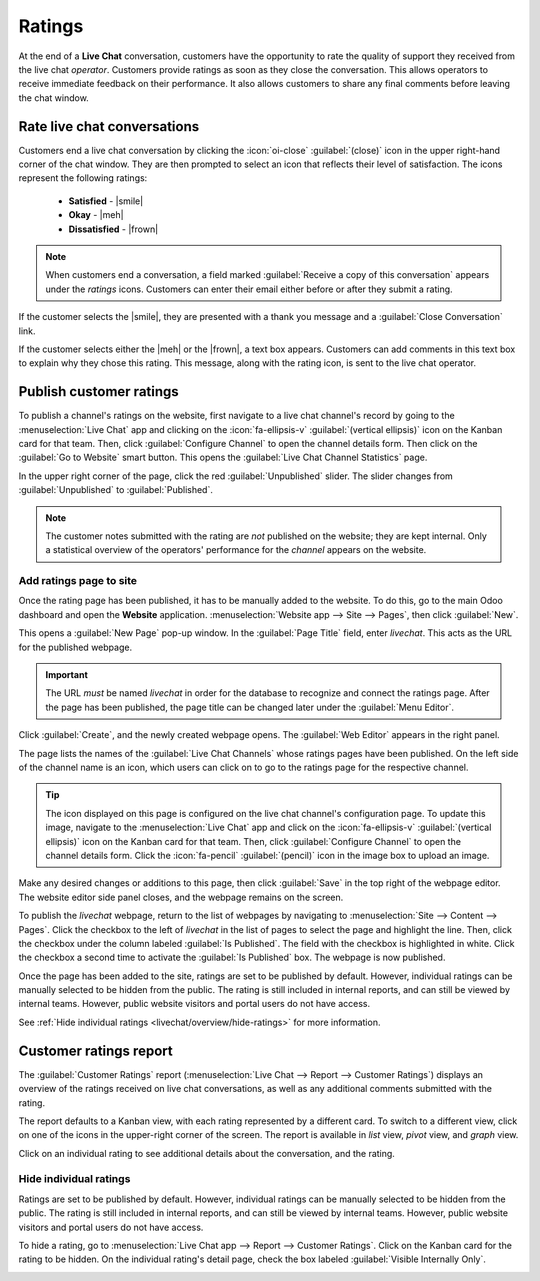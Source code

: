 =======
Ratings
=======

.. |smile| replace:: green :icon:`fa-smile-o` :guilabel:`(smile)` icon
.. |meh| replace:: yellow :icon:`fa-meh-o` :guilabel:`(neutral)` icon
.. |frown| replace:: red :icon:`fa-frown-o` :guilabel:`(frown)` icon

At the end of a **Live Chat** conversation, customers have the opportunity to rate the quality of
support they received from the live chat *operator*. Customers provide ratings as soon as they close
the conversation. This allows operators to receive immediate feedback on their performance. It also
allows customers to share any final comments before leaving the chat window.

Rate live chat conversations
============================

Customers end a live chat conversation by clicking the :icon:`oi-close` :guilabel:`(close)` icon in
the upper right-hand corner of the chat window. They are then prompted to select an icon that
reflects their level of satisfaction. The icons represent the following ratings:

 - **Satisfied** - |smile|
 - **Okay** - |meh|
 - **Dissatisfied** - |frown|

.. image:: ratings/live-chat-ratings-faces.png
   :alt: View of the chat window from a user's side for Odoo Live Chat.

.. note::
   When customers end a conversation, a field marked :guilabel:`Receive a copy of this conversation`
   appears under the *ratings* icons. Customers can enter their email either before or after they
   submit a rating.

If the customer selects the |smile|, they are presented with a thank you message and a
:guilabel:`Close Conversation` link.

.. image:: ratings/live-chat-thank-you.png
   :alt: View of customer's live chat window with thank you message.

If the customer selects either the |meh| or the |frown|, a text box appears. Customers can add
comments in this text box to explain why they chose this rating. This message, along with the rating
icon, is sent to the live chat operator.

.. image:: ratings/live-chat-ratings-operator-window.png
   :alt: View of a chat window from an operator's window highlighting a rating for Odoo Live Chat.

Publish customer ratings
========================

To publish a channel's ratings on the website, first navigate to a live chat channel's record by
going to the :menuselection:`Live Chat` app and clicking on the :icon:`fa-ellipsis-v`
:guilabel:`(vertical ellipsis)` icon on the Kanban card for that team. Then, click
:guilabel:`Configure Channel` to open the channel details form. Then click on the :guilabel:`Go to
Website` smart button. This opens the :guilabel:`Live Chat Channel Statistics` page.

In the upper right corner of the page, click the red :guilabel:`Unpublished` slider. The slider
changes from :guilabel:`Unpublished` to :guilabel:`Published`.

.. image:: ratings/live-chat-ratings-unpublished.png
   :alt: View of the published ratings on the portal for Odoo Live Chat.

.. note::
   The customer notes submitted with the rating are *not* published on the website; they are kept
   internal. Only a statistical overview of the operators' performance for the *channel* appears on
   the website.

Add ratings page to site
------------------------

Once the rating page has been published, it has to be manually added to the website. To do this, go
to the main Odoo dashboard and open the **Website** application. :menuselection:`Website app -->
Site --> Pages`, then click :guilabel:`New`.

This opens a :guilabel:`New Page` pop-up window. In the :guilabel:`Page Title` field, enter
`livechat`. This acts as the URL for the published webpage.

.. important::
   The URL *must* be named `livechat` in order for the database to recognize and connect the ratings
   page. After the page has been published, the page title can be changed later under the
   :guilabel:`Menu Editor`.

Click :guilabel:`Create`, and the newly created webpage opens. The :guilabel:`Web Editor` appears in
the right panel.

The page lists the names of the :guilabel:`Live Chat Channels` whose ratings pages have been
published. On the left side of the channel name is an icon, which users can click on to go to the
ratings page for the respective channel.

.. image:: ratings/live-chat-published-icon.png
   :alt: View of the webpage for Live Chat ratings emphasizing the channel icon.

.. tip::
   The icon displayed on this page is configured on the live chat channel's configuration page. To
   update this image, navigate to the :menuselection:`Live Chat` app and click on the
   :icon:`fa-ellipsis-v` :guilabel:`(vertical ellipsis)` icon on the Kanban card for that team.
   Then, click :guilabel:`Configure Channel` to open the channel details form. Click the
   :icon:`fa-pencil` :guilabel:`(pencil)` icon in the image box to upload an image.

Make any desired changes or additions to this page, then click :guilabel:`Save` in the top right of
the webpage editor. The website editor side panel closes, and the webpage remains on the screen.

To publish the `livechat` webpage, return to the list of webpages by navigating to
:menuselection:`Site --> Content --> Pages`. Click the checkbox to the left of `livechat` in the
list of pages to select the page and highlight the line. Then, click the checkbox under the column
labeled :guilabel:`Is Published`. The field with the checkbox is highlighted in white. Click the
checkbox a second time to activate the :guilabel:`Is Published` box. The webpage is now published.

.. image:: ratings/live-chat-is-published.png
   :alt: View of the list of pages for a website with the 'is published' box emphasized.

Once the page has been added to the site, ratings are set to be published by default. However,
individual ratings can be manually selected to be hidden from the public. The rating is still
included in internal reports, and can still be viewed by internal teams. However, public website
visitors and portal users do not have access.

See :ref:`Hide individual ratings <livechat/overview/hide-ratings>` for more information.

Customer ratings report
=======================

The :guilabel:`Customer Ratings` report (:menuselection:`Live Chat --> Report --> Customer Ratings`)
displays an overview of the ratings received on live chat conversations, as well as any additional
comments submitted with the rating.

.. image:: ratings/live-chat-ratings-report.png
   :alt: View of the customer ratings report in Odoo Live Chat.

The report defaults to a Kanban view, with each rating represented by a different card. To switch to
a different view, click on one of the icons in the upper-right corner of the screen. The report is
available in *list* view, *pivot* view, and *graph* view.

Click on an individual rating to see additional details about the conversation, and the rating.

.. _livechat/overview/hide-ratings:

Hide individual ratings
-----------------------

Ratings are set to be published by default. However, individual ratings can be manually selected to
be hidden from the public. The rating is still included in internal reports, and can still be viewed
by internal teams. However, public website visitors and portal users do not have access.

To hide a rating, go to :menuselection:`Live Chat app --> Report --> Customer Ratings`. Click on the
Kanban card for the rating to be hidden. On the individual rating's detail page, check the box
labeled :guilabel:`Visible Internally Only`.

.. image:: ratings/live-chat-ratings-visible-internally.png
   :alt: View of an individual rating's detail page with the visible internally setting checked.

.. seealso::
   - :doc:`/applications/websites/livechat`
   - :doc:`responses`
   - :doc:`/applications/websites/website`

